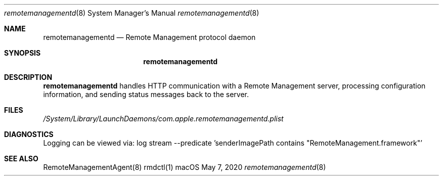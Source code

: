 .Dd $Mdocdate: May 7 2020 $
.Dt remotemanagementd 8
.Os macOS
.Sh NAME
.Nm remotemanagementd
.Nd Remote Management protocol daemon
.Sh SYNOPSIS
.Nm
.Sh DESCRIPTION
.Nm
handles HTTP communication with a Remote Management server, processing configuration information, and sending status messages back to the server.
.Sh FILES
.Pa /System/Library/LaunchDaemons/com.apple.remotemanagementd.plist
.Sh DIAGNOSTICS
Logging can be viewed via:
log stream --predicate 'senderImagePath contains "RemoteManagement.framework"'
.Sh SEE ALSO
RemoteManagementAgent(8)
rmdctl(1)
